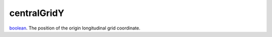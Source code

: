 centralGridY
====================================================================================================

`boolean`_. The position of the origin longitudinal grid coordinate.

.. _`boolean`: ../../../lua/type/boolean.html
